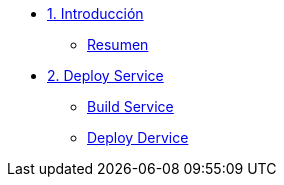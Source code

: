 * xref:01-introduccion.adoc[1. Introducción]
** xref:01-setup.adoc#resumen[Resumen]

* xref:02-deploy.adoc[2. Deploy Service]
** xref:02-deploy.adoc#package[Build Service]
** xref:02-deploy.adoc#deploy[Deploy Dervice]
